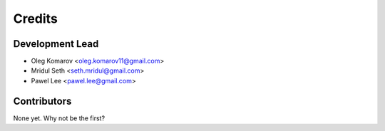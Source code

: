 =======
Credits
=======

Development Lead
----------------

* Oleg Komarov <oleg.komarov11@gmail.com>
* Mridul Seth <seth.mridul@gmail.com>
* Pawel Lee <pawel.lee@gmail.com>

Contributors
------------

None yet. Why not be the first?
